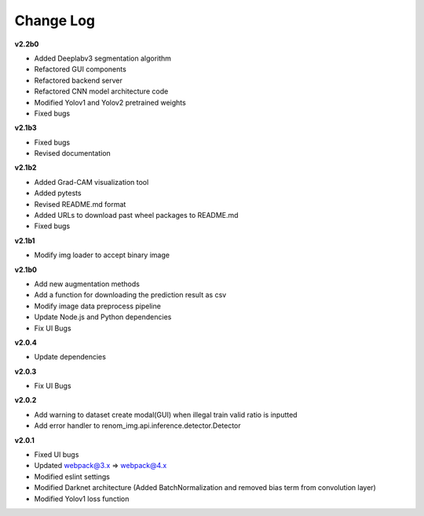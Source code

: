 Change Log
===========

**v2.2b0**

- Added Deeplabv3 segmentation algorithm
- Refactored GUI components
- Refactored backend server
- Refactored CNN model architecture code
- Modified Yolov1 and Yolov2 pretrained weights 
- Fixed bugs

**v2.1b3**

- Fixed bugs
- Revised documentation

**v2.1b2**

- Added Grad-CAM visualization tool
- Added pytests
- Revised README.md format
- Added URLs to download past wheel packages to README.md
- Fixed bugs

**v2.1b1**

- Modify img loader to accept binary image

**v2.1b0**

- Add new augmentation methods
- Add a function for downloading the prediction result as csv
- Modify image data preprocess pipeline
- Update Node.js and Python dependencies
- Fix UI Bugs

**v2.0.4**

- Update dependencies

**v2.0.3**

- Fix UI Bugs

**v2.0.2**

- Add warning to dataset create modal(GUI) when illegal train valid ratio is inputted
- Add error handler to renom_img.api.inference.detector.Detector

**v2.0.1**

- Fixed UI bugs
- Updated webpack@3.x => webpack@4.x
- Modified eslint settings
- Modified Darknet architecture (Added BatchNormalization and removed bias term from convolution layer)
- Modified Yolov1 loss function
